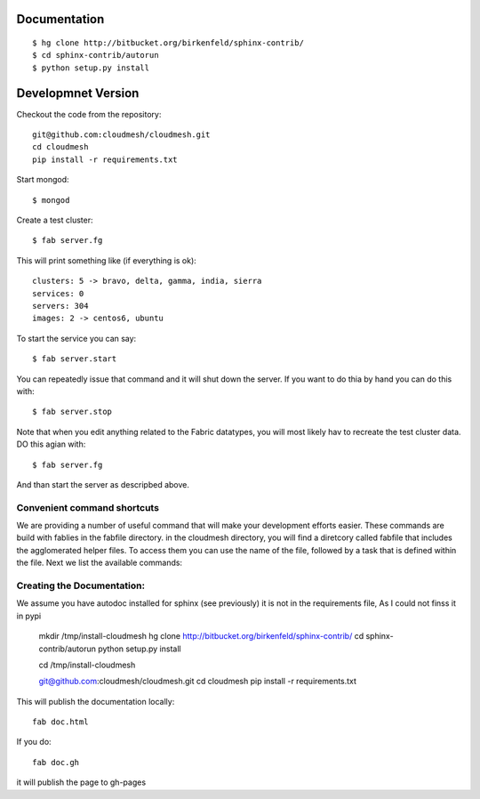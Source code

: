 Documentation 
==============

::

    $ hg clone http://bitbucket.org/birkenfeld/sphinx-contrib/
    $ cd sphinx-contrib/autorun
    $ python setup.py install

Developmnet Version
===============

Checkout the code from the repository::

    git@github.com:cloudmesh/cloudmesh.git
    cd cloudmesh
    pip install -r requirements.txt

Start mongod::

    $ mongod

Create a test cluster::

    $ fab server.fg

This will print something like (if everything is ok)::

        clusters: 5 -> bravo, delta, gamma, india, sierra
        services: 0
        servers: 304
        images: 2 -> centos6, ubuntu

To start the service you can say::

    $ fab server.start

You can repeatedly issue that command and it will shut down the server. If you want to do thia by hand you can do this with::

    $ fab server.stop

Note that when you edit anything related to the Fabric datatypes, you will most likely hav to recreate the test cluster data. DO this agian with::

    $ fab server.fg

And than start the server as descripbed above.


Convenient command shortcuts
----------------------------------------------------------------------

We are providing a number of useful command that will make your development efforts easier.  These commands are build with fablies in the fabfile directory. in the cloudmesh directory, you will find a diretcory called fabfile that includes the agglomerated helper files. To access them you can use the name of the file, followed by a task that is defined within the file. Next we list the available commands:

.. runblock:: console

   $ fab -l 

Creating the Documentation:
---------------------------

We assume you have autodoc installed for sphinx (see previously) it is
not in the requirements file, As I could not finss it in pypi

    mkdir /tmp/install-cloudmesh
    hg clone http://bitbucket.org/birkenfeld/sphinx-contrib/
    cd sphinx-contrib/autorun
    python setup.py install

    cd /tmp/install-cloudmesh

    git@github.com:cloudmesh/cloudmesh.git
    cd cloudmesh
    pip install -r requirements.txt

This will publish the documentation locally::

    fab doc.html

If you do::

    fab doc.gh

it will publish the page to gh-pages



